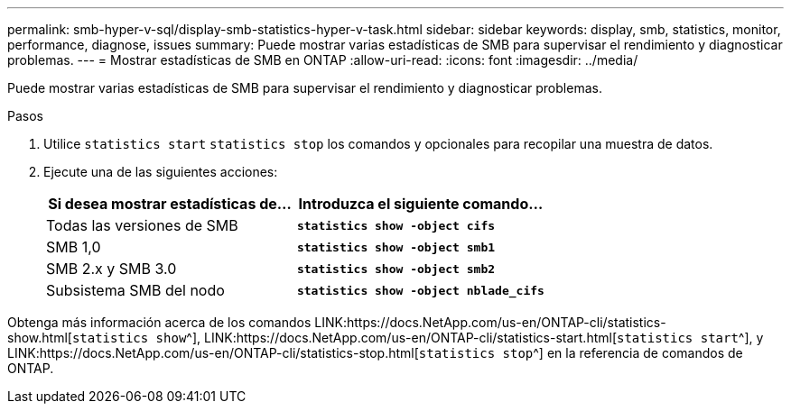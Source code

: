 ---
permalink: smb-hyper-v-sql/display-smb-statistics-hyper-v-task.html 
sidebar: sidebar 
keywords: display, smb, statistics, monitor, performance, diagnose, issues 
summary: Puede mostrar varias estadísticas de SMB para supervisar el rendimiento y diagnosticar problemas. 
---
= Mostrar estadísticas de SMB en ONTAP
:allow-uri-read: 
:icons: font
:imagesdir: ../media/


[role="lead"]
Puede mostrar varias estadísticas de SMB para supervisar el rendimiento y diagnosticar problemas.

.Pasos
. Utilice `statistics start` `statistics stop` los comandos y opcionales para recopilar una muestra de datos.
. Ejecute una de las siguientes acciones:
+
|===
| Si desea mostrar estadísticas de... | Introduzca el siguiente comando... 


 a| 
Todas las versiones de SMB
 a| 
`*statistics show -object cifs*`



 a| 
SMB 1,0
 a| 
`*statistics show -object smb1*`



 a| 
SMB 2.x y SMB 3.0
 a| 
`*statistics show -object smb2*`



 a| 
Subsistema SMB del nodo
 a| 
`*statistics show -object nblade_cifs*`

|===


Obtenga más información acerca de los comandos LINK:https://docs.NetApp.com/us-en/ONTAP-cli/statistics-show.html[`statistics show`^], LINK:https://docs.NetApp.com/us-en/ONTAP-cli/statistics-start.html[`statistics start`^], y LINK:https://docs.NetApp.com/us-en/ONTAP-cli/statistics-stop.html[`statistics stop`^] en la referencia de comandos de ONTAP.
